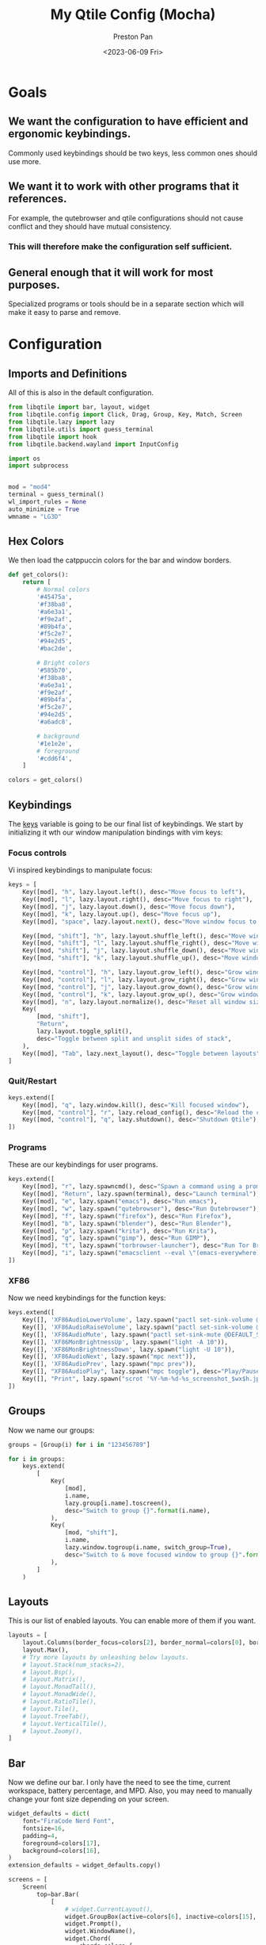 #+title: My Qtile Config (Mocha)
#+author: Preston Pan
#+date: <2023-06-09 Fri>
#+description: a catppuccin qtile configuration written in emacs
#+html_head: <link rel="stylesheet" type="text/css" href="../style.css" />
* Goals
** We want the configuration to have efficient and ergonomic keybindings.
Commonly used keybindings should be two keys, less common ones should use more.
** We want it to work with other programs that it references.
For example, the qutebrowser and qtile configurations should not cause conflict
and they should have mutual consistency.
*** This will therefore make the configuration self sufficient.
** General enough that it will work for most purposes.
Specialized programs or tools should be in a separate section which will make
it easy to parse and remove.

* Configuration
** Imports and Definitions
All of this is also in the default configuration.
#+begin_src python :tangle config.py
from libqtile import bar, layout, widget
from libqtile.config import Click, Drag, Group, Key, Match, Screen
from libqtile.lazy import lazy
from libqtile.utils import guess_terminal
from libqtile import hook
from libqtile.backend.wayland import InputConfig

import os
import subprocess


mod = "mod4"
terminal = guess_terminal()
wl_import_rules = None
auto_minimize = True
wmname = "LG3D"
#+end_src
** Hex Colors
We then load the catppuccin colors for the bar and window borders.
#+begin_src python :tangle config.py
def get_colors():
    return [
        # Normal colors
        '#45475a',
        '#f38ba8',
        '#a6e3a1',
        '#f9e2af',
        '#89b4fa',
        '#f5c2e7',
        '#94e2d5',
        '#bac2de',

        # Bright colors
        '#585b70',
        '#f38ba8',
        '#a6e3a1',
        '#f9e2af',
        '#89b4fa',
        '#f5c2e7',
        '#94e2d5',
        '#a6adc8',

        # background
        '#1e1e2e',
        # foreground
        '#cdd6f4',
    ]

colors = get_colors()
#+end_src
** Keybindings
The _keys_ variable is going to be our final list of keybindings. We start by initializing it
wth our window manipulation bindings with vim keys:
*** Focus controls
Vi inspired keybindings to manipulate focus:
#+begin_src python :tangle config.py
keys = [
    Key([mod], "h", lazy.layout.left(), desc="Move focus to left"),
    Key([mod], "l", lazy.layout.right(), desc="Move focus to right"),
    Key([mod], "j", lazy.layout.down(), desc="Move focus down"),
    Key([mod], "k", lazy.layout.up(), desc="Move focus up"),
    Key([mod], "space", lazy.layout.next(), desc="Move window focus to other window"),

    Key([mod, "shift"], "h", lazy.layout.shuffle_left(), desc="Move window to the left"),
    Key([mod, "shift"], "l", lazy.layout.shuffle_right(), desc="Move window to the right"),
    Key([mod, "shift"], "j", lazy.layout.shuffle_down(), desc="Move window down"),
    Key([mod, "shift"], "k", lazy.layout.shuffle_up(), desc="Move window up"),

    Key([mod, "control"], "h", lazy.layout.grow_left(), desc="Grow window to the left"),
    Key([mod, "control"], "l", lazy.layout.grow_right(), desc="Grow window to the right"),
    Key([mod, "control"], "j", lazy.layout.grow_down(), desc="Grow window down"),
    Key([mod, "control"], "k", lazy.layout.grow_up(), desc="Grow window up"),
    Key([mod], "n", lazy.layout.normalize(), desc="Reset all window sizes"),
    Key(
        [mod, "shift"],
        "Return",
        lazy.layout.toggle_split(),
        desc="Toggle between split and unsplit sides of stack",
    ),
    Key([mod], "Tab", lazy.next_layout(), desc="Toggle between layouts"),
]
#+end_src
*** Quit/Restart
#+begin_src python :tangle config.py
keys.extend([
    Key([mod], "q", lazy.window.kill(), desc="Kill focused window"),
    Key([mod, "control"], "r", lazy.reload_config(), desc="Reload the config"),
    Key([mod, "control"], "q", lazy.shutdown(), desc="Shutdown Qtile"),
])
#+end_src
*** Programs
These are our keybindings for user programs.
#+begin_src python :tangle config.py
keys.extend([
    Key([mod], "r", lazy.spawncmd(), desc="Spawn a command using a prompt widget"),
    Key([mod], "Return", lazy.spawn(terminal), desc="Launch terminal"),
    Key([mod], "e", lazy.spawn("emacs"), desc="Run emacs"),
    Key([mod], "w", lazy.spawn("qutebrowser"), desc="Run Qutebrowser"),
    Key([mod], "f", lazy.spawn("firefox"), desc="Run Firefox"),
    Key([mod], "b", lazy.spawn("blender"), desc="Run Blender"),
    Key([mod], "p", lazy.spawn("krita"), desc="Run Krita"),
    Key([mod], "g", lazy.spawn("gimp"), desc="Run GIMP"),
    Key([mod], "t", lazy.spawn("torbrowser-launcher"), desc="Run Tor Browser"),
    Key([mod], "i", lazy.spawn("emacsclient --eval \"(emacs-everywhere)\""), desc="Emacs Everywhere!"),
])
#+end_src
*** XF86
Now we need keybindings for the function keys:
#+begin_src python :tangle config.py
keys.extend([
    Key([], 'XF86AudioLowerVolume', lazy.spawn("pactl set-sink-volume @DEFAULT_SINK@ -5%")),
    Key([], 'XF86AudioRaiseVolume', lazy.spawn("pactl set-sink-volume @DEFAULT_SINK@ +5%")),
    Key([], 'XF86AudioMute', lazy.spawn("pactl set-sink-mute @DEFAULT_SINK@ toggle")),
    Key([], 'XF86MonBrightnessUp', lazy.spawn("light -A 10")),
    Key([], 'XF86MonBrightnessDown', lazy.spawn("light -U 10")),
    Key([], 'XF86AudioNext', lazy.spawn("mpc next")),
    Key([], 'XF86AudioPrev', lazy.spawn("mpc prev")),
    Key([], "XF86AudioPlay", lazy.spawn("mpc toggle"), desc="Play/Pause player"),
    Key([], "Print", lazy.spawn("scrot '%Y-%m-%d-%s_screenshot_$wx$h.jpg' -e 'mv $f ~/img/scrot")),
])
#+end_src
** Groups
Now we name our groups:
#+begin_src python :tangle config.py
groups = [Group(i) for i in "123456789"]

for i in groups:
    keys.extend(
        [
            Key(
                [mod],
                i.name,
                lazy.group[i.name].toscreen(),
                desc="Switch to group {}".format(i.name),
            ),
            Key(
                [mod, "shift"],
                i.name,
                lazy.window.togroup(i.name, switch_group=True),
                desc="Switch to & move focused window to group {}".format(i.name),
            ),
        ]
    )
#+end_src
** Layouts
This is our list of enabled layouts. You can enable more of them if you want.
#+begin_src python :tangle config.py
layouts = [
    layout.Columns(border_focus=colors[2], border_normal=colors[0], border_width=4, margin=7),
    layout.Max(),
    # Try more layouts by unleashing below layouts.
    # layout.Stack(num_stacks=2),
    # layout.Bsp(),
    # layout.Matrix(),
    # layout.MonadTall(),
    # layout.MonadWide(),
    # layout.RatioTile(),
    # layout.Tile(),
    # layout.TreeTab(),
    # layout.VerticalTile(),
    # layout.Zoomy(),
]
#+end_src
** Bar
Now we define our bar. I only have the need to see the time, current workspace, battery percentage,
and MPD. Also, you may need to manually change your font size depending on your screen.
#+begin_src python :tangle config.py
widget_defaults = dict(
    font="FiraCode Nerd Font",
    fontsize=16,
    padding=4,
    foreground=colors[17],
    background=colors[16],
)
extension_defaults = widget_defaults.copy()

screens = [
    Screen(
        top=bar.Bar(
            [
                # widget.CurrentLayout(),
                widget.GroupBox(active=colors[6], inactive=colors[15], this_current_screen_border=colors[4], highlight_color=colors[3]),
                widget.Prompt(),
                widget.WindowName(),
                widget.Chord(
                    chords_colors={
                        "launch": ("#ff0000", "#ffffff"),
                    },
                    name_transform=lambda name: name.upper(),
                ),
                # widget.StatusNotifier(),

                widget.Systray(),
                widget.Battery(charge_char="🔋", discharge_char="🔋", full_char="🔋", format="{char} {percent:2.0%}"),
                # widget.TextBox("|", foreground=colors[1]),
                widget.Sep(padding=16, size_percent=80, foreground=colors[1]),
                widget.Clock(format="🕒 %a %I:%M %p"),
                widget.Sep(padding=16, size_percent=80, foreground=colors[1]),
                widget.Mpd2(),
                widget.TextBox("  "),

            ],
            24,

            # border_width=[2, 0, 2, 0],  # Draw top and bottom borders
            # border_color=["ff00ff", "000000", "ff00ff", "000000"]  # Borders are magenta
        ),
        bottom=bar.Gap(4),
        left=bar.Gap(3),
        right=bar.Gap(3),
    ),
]
#+end_src
** Mouse
We configure the mouse to interact with floating windows.
#+begin_src python :tangle config.py
mouse = [
    Drag([mod], "Button1", lazy.window.set_position_floating(), start=lazy.window.get_position()),
    Drag([mod], "Button3", lazy.window.set_size_floating(), start=lazy.window.get_size()),
    Click([mod], "Button2", lazy.window.bring_to_front()),
]
#+end_src

Also, we need to toggle some options:
#+begin_src python :tangle config.py
dgroups_app_rules = []  # type: list
follow_mouse_focus = True
bring_front_click = False
cursor_warp = False
#+end_src

And then we add the applications that need to start in floating:
#+begin_src python :tangle config.py
floating_layout = layout.Floating(
    float_rules=[
        # Run the utility of `xprop` to see the wm class and name of an X client.
        *layout.Floating.default_float_rules,
        Match(wm_class="confirmreset"),  # gitk
        Match(wm_class="makebranch"),  # gitk
        Match(wm_class="maketag"),  # gitk
        Match(wm_class="ssh-askpass"),  # ssh-askpass
        Match(title="branchdialog"),  # gitk
        Match(title="pinentry"),  # GPG key password entry
    ]
)
#+end_src
** I have no idea what these are
but they work for some reason.
#+begin_src python :tangle config.py
auto_fullscreen = True
focus_on_window_activation = "smart"
reconfigure_screens = True
#+end_src
** Autostart
If we used wayland, then we must autostart here:
#+begin_src python :tangle config.py
@hook.subscribe.startup_once
def autostart():
   home = os.path.expanduser("~")
   subprocess.call([home + '/.config/qtile/autostart.sh'])
#+end_src
** Input Rules
in wayland, setxkbmap is not possible. Therefore:
#+begin_src python :tangle config.py
wl_input_rules = {
    "1267:12377:ELAN1300:00 04F3:3059 Touchpad": InputConfig(left_handed=True),
    "*": InputConfig(left_handed=True, pointer_accel=True),
    "type:keyboard": InputConfig(kb_options="caps:swapescape,compose:ralt"),
}
#+end_src
